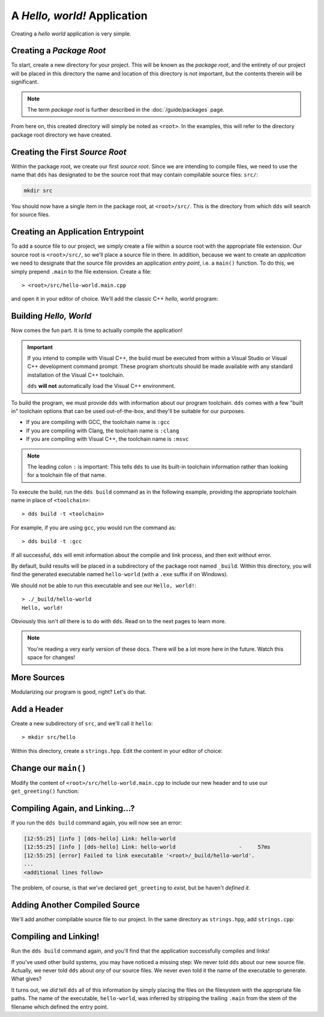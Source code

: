 A *Hello, world!* Application
#############################

Creating a *hello world* application is very simple.


Creating a *Package Root*
*************************

To start, create a new directory for your project. This will be known as the
*package root*, and the entirety of our project will be placed in this
directory the name and location of this directory is not important, but the
contents therein will be significant.

.. note::
   The term *package root* is further described in the :doc:`/guide/packages` page.

From here on, this created directory will simply be noted as ``<root>``. In
the examples, this will refer to the directory package root directory we have
created.


Creating the First *Source Root*
********************************

Within the package root, we create our first *source root*. Since we are
intending to compile files, we need to use the name that ``dds`` has designated
to be the source root that may contain compilable source files: ``src/``:

.. code-block:: bash

   mkdir src

You should now have a single item in the package root, at ``<root>/src/``. This
is the directory from which ``dds`` will search for source files.


Creating an Application Entrypoint
**********************************

To add a source file to our project, we simply create a file within a source
root with the appropriate file extension. Our source root is ``<root>/src/``,
so we'll place a source file in there. In addition, because we want to create
an *application* we need to designate that the source file provides an
application *entry point*, i.e. a ``main()`` function. To do this, we simply
prepend ``.main`` to the file extension. Create a file::

> <root>/src/hello-world.main.cpp

and open it in your editor of choice. We'll add the classic C++ *hello, world*
program:

.. code-block:: c++
    :linenos:
    :caption: ``<root>/src/hello-world.main.cpp``

    #include <iostream>

    int main() {
      std::cout << "Hello, world!\n";
    }


Building *Hello, World*
***********************

Now comes the fun part. It is time to actually compile the application!

.. important::
    If you intend to compile with Visual C++, the build must be executed
    from within a Visual Studio or Visual C++ development command prompt. These
    program shortcuts should be made available with any standard installation
    of the Visual C++ toolchain.

    ``dds`` **will not** automatically load the Visual C++ environment.

To build the program, we must provide ``dds`` with information about our
program toolchain. ``dds`` comes with a few "built in" toolchain options that
can be used out-of-the-box, and they'll be suitable for our purposes.

- If you are compiling with GCC, the toolchain name is ``:gcc``
- If you are compiling with Clang, the toolchain name is ``:clang``
- If you are compiling with Visual C++, the toolchain name is ``:msvc``

.. note::
    The leading colon ``:`` is important: This tells ``dds`` to use its
    built-in toolchain information rather than looking for a toolchain file of
    that name.

To execute the build, run the ``dds build`` command as in the following
example, providing the appropriate toolchain name in place of ``<toolchain>``::

> dds build -t <toolchain>

For example, if you are using ``gcc``, you would run the command as::

> dds build -t :gcc

If all successful, ``dds`` will emit information about the compile and link
process, and then exit without error.

By default, build results will be placed in a subdirectory of the package root
named ``_build``. Within this directory, you will find the generated executable
named ``hello-world`` (with a ``.exe`` suffix if on Windows).

We should not be able to run this executable and see our ``Hello, world!``::

    > ./_build/hello-world
    Hello, world!

Obviously this isn't *all* there is to do with ``dds``. Read on to the next
pages to learn more.

.. note::
    You're reading a very early version of these docs. There will be a lot more
    here in the future. Watch this space for changes!


More Sources
************

Modularizing our program is good, right? Let's do that.


Add a Header
************

Create a new subdirectory of ``src``, and we'll call it ``hello``::

> mkdir src/hello

Within this directory, create a ``strings.hpp``. Edit the content in your
editor of choice:

.. code-block:: c++
    :caption: ``<root>/src/hello/strings.hpp``
    :linenos:

    #ifndef HELLO_STRINGS_HPP_INCLUDED
    #define HELLO_STRINGS_HPP_INCLUDED

    #include <string>

    namespace hello {

    std::string get_greeting();

    }

    #endif


Change our ``main()``
*********************

Modify the content of ``<root>/src/hello-world.main.cpp`` to include our new
header and to use our ``get_greeting()`` function:

.. code-block:: c++
    :caption: ``<root>/src/hello-world.main.cpp``
    :linenos:
    :emphasize-lines: 1, 6

    #include <hello/strings.hpp>

    #include <iostream>

    int main() {
      std::cout << hello::get_greeting() << '\n';
    }


Compiling Again, and Linking...?
********************************

If you run the ``dds build`` command again, you will now see an error:

.. code-block:: text

    [12:55:25] [info ] [dds-hello] Link: hello-world
    [12:55:25] [info ] [dds-hello] Link: hello-world                    -     57ms
    [12:55:25] [error] Failed to link executable '<root>/_build/hello-world'.
    ...
    <additional lines follow>

The problem, of course, is that we've declared ``get_greeting`` to *exist*, but
be haven't *defined it*.


Adding Another Compiled Source
******************************

We'll add another compilable source file to our project. In the same
directory as ``strings.hpp``, add ``strings.cpp``:

.. code-block:: c++
    :caption: ``<root>/src/hello/strings.cpp``
    :linenos:

    #include <hello/strings.hpp>

    std::string hello::get_greeting() {
      return "Hello, world!";
    }


Compiling and Linking!
**********************

Run the ``dds build`` command again, and you'll find that the application
successfully compiles and links!

If you've used other build systems, you may have noticed a missing step: We
never told ``dds`` about our new source file. Actually, we never told ``dds``
about *any* of our source files. We never even told it the name of the
executable to generate. What gives?

It turns out, we *did* tell ``dds`` all of this information by simply placing
the files on the filesystem with the appropriate file paths. The name of the
executable, ``hello-world``, was inferred by stripping the trailing ``.main``
from the stem of the filename which defined the entry point.
